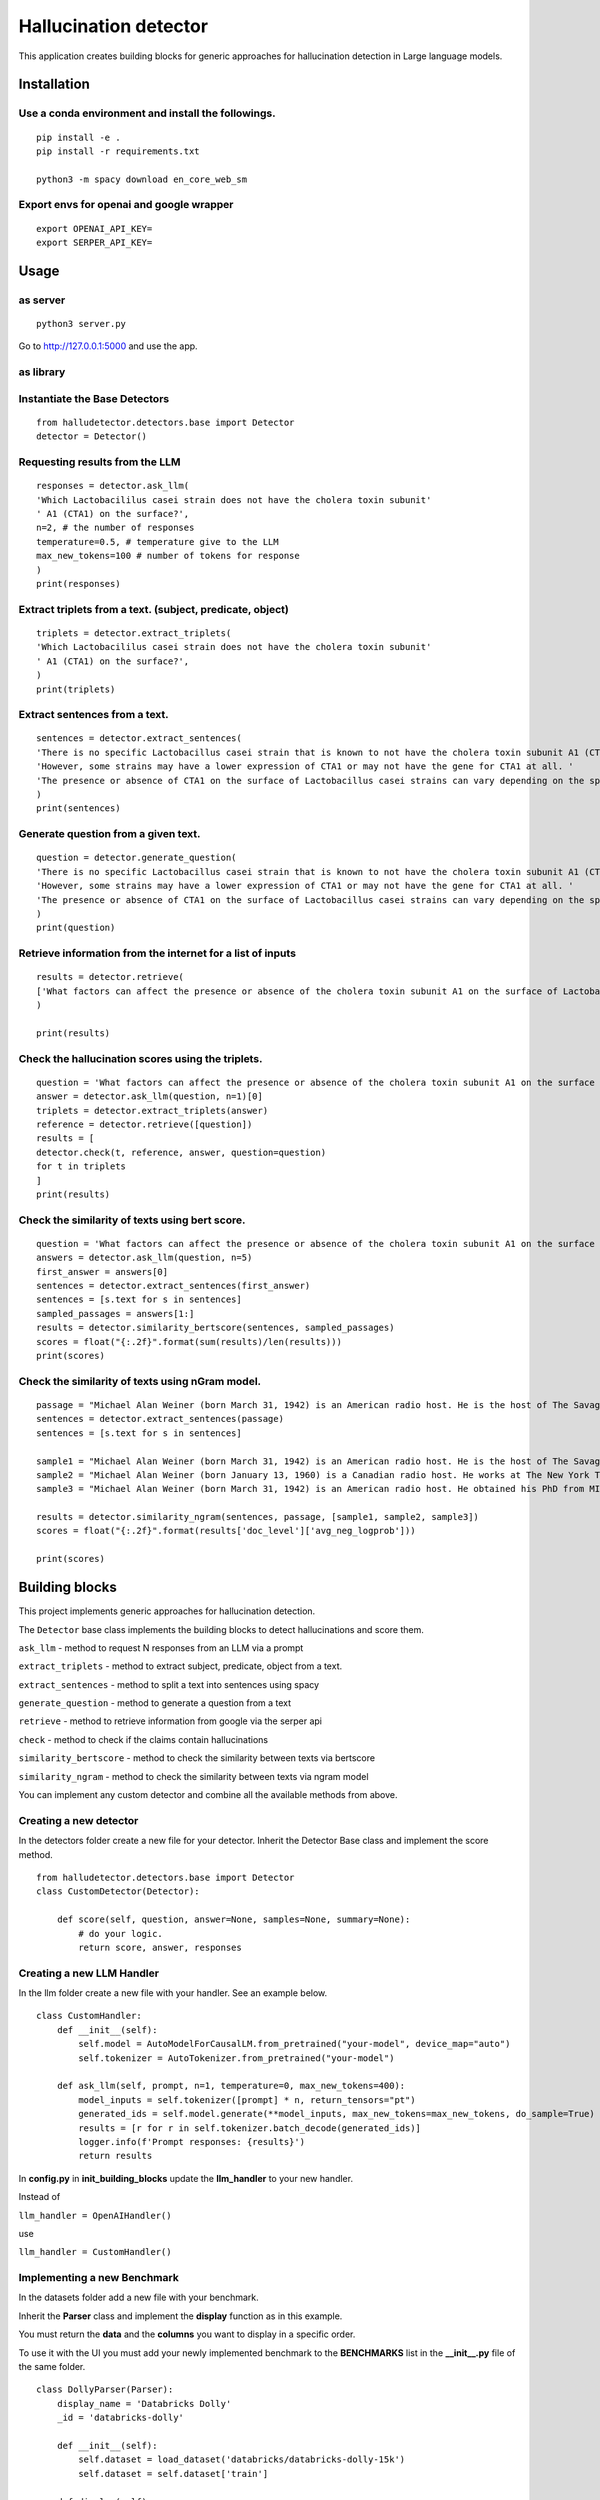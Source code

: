 Hallucination detector
======================

This application creates building blocks for generic approaches for hallucination detection in Large language models.


Installation
------------

Use a conda environment and install the followings.
^^^^^^^^^^^^^^^^^^^^^^^^^^^^^^^^^^^^^^^^^^^^^^^^^^^

::

   pip install -e .
   pip install -r requirements.txt

   python3 -m spacy download en_core_web_sm

Export envs for openai and google wrapper
^^^^^^^^^^^^^^^^^^^^^^^^^^^^^^^^^^^^^^^^^

::

   export OPENAI_API_KEY=
   export SERPER_API_KEY=

Usage
-----

as server
^^^^^^^^^

::

   python3 server.py

Go to http://127.0.0.1:5000 and use the app.

as library
^^^^^^^^^^

Instantiate the Base Detectors
^^^^^^^^^^^^^^^^^^^^^^^^^^^^^^

::

    from halludetector.detectors.base import Detector
    detector = Detector()


Requesting results from the LLM
^^^^^^^^^^^^^^^^^^^^^^^^^^^^^^^

::

    responses = detector.ask_llm(
    'Which Lactobacililus casei strain does not have the cholera toxin subunit'
    ' A1 (CTA1) on the surface?',
    n=2, # the number of responses
    temperature=0.5, # temperature give to the LLM
    max_new_tokens=100 # number of tokens for response
    )
    print(responses)

Extract triplets from a text. (subject, predicate, object)
^^^^^^^^^^^^^^^^^^^^^^^^^^^^^^^^^^^^^^^^^^^^^^^^^^^^^^^^^^

::

    triplets = detector.extract_triplets(
    'Which Lactobacililus casei strain does not have the cholera toxin subunit'
    ' A1 (CTA1) on the surface?',
    )
    print(triplets)

Extract sentences from a text.
^^^^^^^^^^^^^^^^^^^^^^^^^^^^^^

::

    sentences = detector.extract_sentences(
    'There is no specific Lactobacillus casei strain that is known to not have the cholera toxin subunit A1 (CTA1) on its surface.'
    'However, some strains may have a lower expression of CTA1 or may not have the gene for CTA1 at all. '
    'The presence or absence of CTA1 on the surface of Lactobacillus casei strains can vary depending on the specific strain and its genetic makeup.',
    )
    print(sentences)

Generate question from a given text.
^^^^^^^^^^^^^^^^^^^^^^^^^^^^^^^^^^^^

::

    question = detector.generate_question(
    'There is no specific Lactobacillus casei strain that is known to not have the cholera toxin subunit A1 (CTA1) on its surface.'
    'However, some strains may have a lower expression of CTA1 or may not have the gene for CTA1 at all. '
    'The presence or absence of CTA1 on the surface of Lactobacillus casei strains can vary depending on the specific strain and its genetic makeup.',
    )
    print(question)

Retrieve information from the internet for a list of inputs
^^^^^^^^^^^^^^^^^^^^^^^^^^^^^^^^^^^^^^^^^^^^^^^^^^^^^^^^^^^

::

    results = detector.retrieve(
    ['What factors can affect the presence or absence of the cholera toxin subunit A1 on the surface of Lactobacillus casei strains?'],
    )

    print(results)


Check the hallucination scores using the triplets.
^^^^^^^^^^^^^^^^^^^^^^^^^^^^^^^^^^^^^^^^^^^^^^^^^^

::

    question = 'What factors can affect the presence or absence of the cholera toxin subunit A1 on the surface of Lactobacillus casei strains?'
    answer = detector.ask_llm(question, n=1)[0]
    triplets = detector.extract_triplets(answer)
    reference = detector.retrieve([question])
    results = [
    detector.check(t, reference, answer, question=question)
    for t in triplets
    ]
    print(results)


Check the similarity of texts using bert score.
^^^^^^^^^^^^^^^^^^^^^^^^^^^^^^^^^^^^^^^^^^^^^^^

::

    question = 'What factors can affect the presence or absence of the cholera toxin subunit A1 on the surface of Lactobacillus casei strains?'
    answers = detector.ask_llm(question, n=5)
    first_answer = answers[0]
    sentences = detector.extract_sentences(first_answer)
    sentences = [s.text for s in sentences]
    sampled_passages = answers[1:]
    results = detector.similarity_bertscore(sentences, sampled_passages)
    scores = float("{:.2f}".format(sum(results)/len(results)))
    print(scores)


Check the similarity of texts using nGram model.
^^^^^^^^^^^^^^^^^^^^^^^^^^^^^^^^^^^^^^^^^^^^^^^^

::

    passage = "Michael Alan Weiner (born March 31, 1942) is an American radio host. He is the host of The Savage Nation."
    sentences = detector.extract_sentences(passage)
    sentences = [s.text for s in sentences]

    sample1 = "Michael Alan Weiner (born March 31, 1942) is an American radio host. He is the host of The Savage Country."
    sample2 = "Michael Alan Weiner (born January 13, 1960) is a Canadian radio host. He works at The New York Times."
    sample3 = "Michael Alan Weiner (born March 31, 1942) is an American radio host. He obtained his PhD from MIT."

    results = detector.similarity_ngram(sentences, passage, [sample1, sample2, sample3])
    scores = float("{:.2f}".format(results['doc_level']['avg_neg_logprob']))

    print(scores)


Building blocks
---------------

This project implements generic approaches for hallucination detection.

The ``Detector`` base class implements the building blocks to detect
hallucinations and score them.

``ask_llm`` - method to request N responses from an LLM via a prompt

``extract_triplets`` - method to extract subject, predicate, object from
a text.

``extract_sentences`` - method to split a text into sentences using
spacy

``generate_question`` - method to generate a question from a text

``retrieve`` - method to retrieve information from google via the serper
api

``check`` - method to check if the claims contain hallucinations

``similarity_bertscore`` - method to check the similarity between texts
via bertscore

``similarity_ngram`` - method to check the similarity between texts via
ngram model

You can implement any custom detector and combine all the available
methods from above.


Creating a new detector
^^^^^^^^^^^^^^^^^^^^^^^
In the detectors folder create a new file for your detector.
Inherit the Detector Base class and implement the score method.

::

    from halludetector.detectors.base import Detector
    class CustomDetector(Detector):

        def score(self, question, answer=None, samples=None, summary=None):
            # do your logic.
            return score, answer, responses

Creating a new LLM Handler
^^^^^^^^^^^^^^^^^^^^^^^^^^

In the llm folder create a new file with your handler.
See an example below.

::

    class CustomHandler:
        def __init__(self):
            self.model = AutoModelForCausalLM.from_pretrained("your-model", device_map="auto")
            self.tokenizer = AutoTokenizer.from_pretrained("your-model")

        def ask_llm(self, prompt, n=1, temperature=0, max_new_tokens=400):
            model_inputs = self.tokenizer([prompt] * n, return_tensors="pt")
            generated_ids = self.model.generate(**model_inputs, max_new_tokens=max_new_tokens, do_sample=True)
            results = [r for r in self.tokenizer.batch_decode(generated_ids)]
            logger.info(f'Prompt responses: {results}')
            return results

In **config.py** in **init_building_blocks** update the **llm_handler** to your new handler.

Instead of

``llm_handler = OpenAIHandler()``

use

``llm_handler = CustomHandler()``


Implementing a new Benchmark
^^^^^^^^^^^^^^^^^^^^^^^^^^^^

In the datasets folder add a new file with your benchmark.

Inherit the **Parser** class and implement the **display** function as in this example.

You must return the **data** and the **columns** you want to display in a specific order.

To use it with the UI you must add your newly implemented benchmark to the **BENCHMARKS** list in the **__init__.py** file of the same folder.

::

    class DollyParser(Parser):
        display_name = 'Databricks Dolly'
        _id = 'databricks-dolly'

        def __init__(self):
            self.dataset = load_dataset('databricks/databricks-dolly-15k')
            self.dataset = self.dataset['train']

        def display(self):
            results = []

            for element in self.dataset:
                results.append(
                    {
                        'question': element['instruction'],
                        'context': element['context'],
                        'answer': element['response'],
                        'category': element['category']
                    }
                )
            return {
                'data': results,
                'columns': ['question', 'context', 'answer', 'category']
            }


References
^^^^^^^^^^
**G-Eval: NLG Evaluation using GPT-4 with Better Human Alignment**

https://arxiv.org/abs/2303.16634

**Selfcheckgpt: Zero-resource black-box hallucination detection for generative large language models**

https://arxiv.org/abs/2303.08896

**RefChecker for Fine-grained Hallucination Detection**

https://github.com/amazon-science/RefChecker

**Chainpoll: A high efficacy method for LLM hallucination detection**

https://arxiv.org/abs/2310.18344





